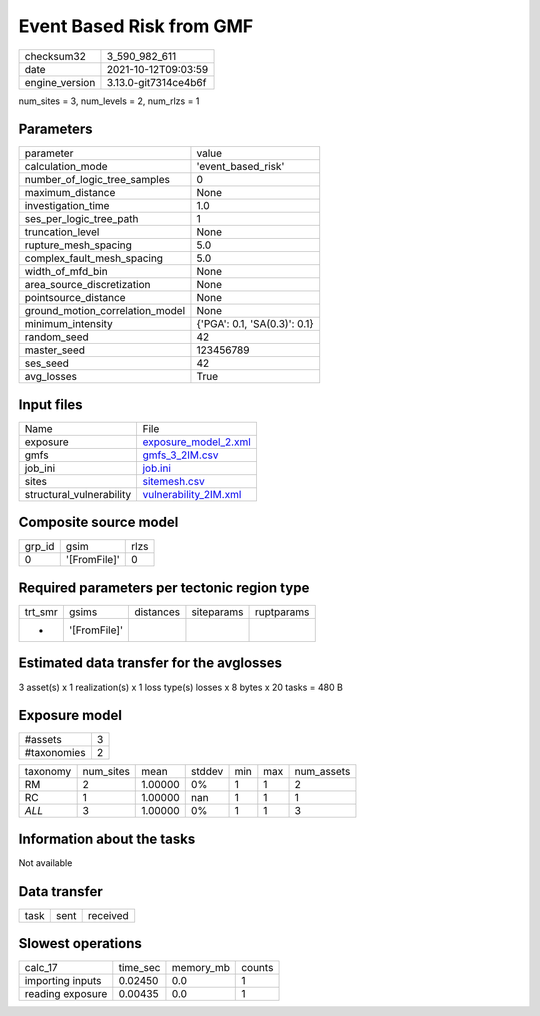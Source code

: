 Event Based Risk from GMF
=========================

+----------------+----------------------+
| checksum32     | 3_590_982_611        |
+----------------+----------------------+
| date           | 2021-10-12T09:03:59  |
+----------------+----------------------+
| engine_version | 3.13.0-git7314ce4b6f |
+----------------+----------------------+

num_sites = 3, num_levels = 2, num_rlzs = 1

Parameters
----------
+---------------------------------+------------------------------+
| parameter                       | value                        |
+---------------------------------+------------------------------+
| calculation_mode                | 'event_based_risk'           |
+---------------------------------+------------------------------+
| number_of_logic_tree_samples    | 0                            |
+---------------------------------+------------------------------+
| maximum_distance                | None                         |
+---------------------------------+------------------------------+
| investigation_time              | 1.0                          |
+---------------------------------+------------------------------+
| ses_per_logic_tree_path         | 1                            |
+---------------------------------+------------------------------+
| truncation_level                | None                         |
+---------------------------------+------------------------------+
| rupture_mesh_spacing            | 5.0                          |
+---------------------------------+------------------------------+
| complex_fault_mesh_spacing      | 5.0                          |
+---------------------------------+------------------------------+
| width_of_mfd_bin                | None                         |
+---------------------------------+------------------------------+
| area_source_discretization      | None                         |
+---------------------------------+------------------------------+
| pointsource_distance            | None                         |
+---------------------------------+------------------------------+
| ground_motion_correlation_model | None                         |
+---------------------------------+------------------------------+
| minimum_intensity               | {'PGA': 0.1, 'SA(0.3)': 0.1} |
+---------------------------------+------------------------------+
| random_seed                     | 42                           |
+---------------------------------+------------------------------+
| master_seed                     | 123456789                    |
+---------------------------------+------------------------------+
| ses_seed                        | 42                           |
+---------------------------------+------------------------------+
| avg_losses                      | True                         |
+---------------------------------+------------------------------+

Input files
-----------
+--------------------------+--------------------------------------------------+
| Name                     | File                                             |
+--------------------------+--------------------------------------------------+
| exposure                 | `exposure_model_2.xml <exposure_model_2.xml>`_   |
+--------------------------+--------------------------------------------------+
| gmfs                     | `gmfs_3_2IM.csv <gmfs_3_2IM.csv>`_               |
+--------------------------+--------------------------------------------------+
| job_ini                  | `job.ini <job.ini>`_                             |
+--------------------------+--------------------------------------------------+
| sites                    | `sitemesh.csv <sitemesh.csv>`_                   |
+--------------------------+--------------------------------------------------+
| structural_vulnerability | `vulnerability_2IM.xml <vulnerability_2IM.xml>`_ |
+--------------------------+--------------------------------------------------+

Composite source model
----------------------
+--------+--------------+------+
| grp_id | gsim         | rlzs |
+--------+--------------+------+
| 0      | '[FromFile]' | 0    |
+--------+--------------+------+

Required parameters per tectonic region type
--------------------------------------------
+---------+--------------+-----------+------------+------------+
| trt_smr | gsims        | distances | siteparams | ruptparams |
+---------+--------------+-----------+------------+------------+
| *       | '[FromFile]' |           |            |            |
+---------+--------------+-----------+------------+------------+

Estimated data transfer for the avglosses
-----------------------------------------
3 asset(s) x 1 realization(s) x 1 loss type(s) losses x 8 bytes x 20 tasks = 480 B

Exposure model
--------------
+-------------+---+
| #assets     | 3 |
+-------------+---+
| #taxonomies | 2 |
+-------------+---+

+----------+-----------+---------+--------+-----+-----+------------+
| taxonomy | num_sites | mean    | stddev | min | max | num_assets |
+----------+-----------+---------+--------+-----+-----+------------+
| RM       | 2         | 1.00000 | 0%     | 1   | 1   | 2          |
+----------+-----------+---------+--------+-----+-----+------------+
| RC       | 1         | 1.00000 | nan    | 1   | 1   | 1          |
+----------+-----------+---------+--------+-----+-----+------------+
| *ALL*    | 3         | 1.00000 | 0%     | 1   | 1   | 3          |
+----------+-----------+---------+--------+-----+-----+------------+

Information about the tasks
---------------------------
Not available

Data transfer
-------------
+------+------+----------+
| task | sent | received |
+------+------+----------+

Slowest operations
------------------
+------------------+----------+-----------+--------+
| calc_17          | time_sec | memory_mb | counts |
+------------------+----------+-----------+--------+
| importing inputs | 0.02450  | 0.0       | 1      |
+------------------+----------+-----------+--------+
| reading exposure | 0.00435  | 0.0       | 1      |
+------------------+----------+-----------+--------+